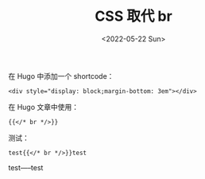 #+TITLE: CSS 取代 br
#+DATE: <2022-05-22 Sun>
#+TAGS[]: 技术 CSS Hugo HTML

在 Hugo 中添加一个 shortcode：

#+BEGIN_EXAMPLE
    <div style="display: block;margin-bottom: 3em"></div>
#+END_EXAMPLE

在 Hugo 文章中使用：

#+BEGIN_EXAMPLE
    {{</* br */>}}
#+END_EXAMPLE

测试：

#+BEGIN_EXAMPLE
    test{{</* br */>}}test
#+END_EXAMPLE

test-----test
